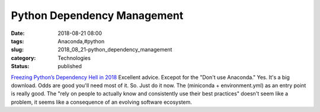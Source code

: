 Python Dependency Management
============================

:date: 2018-08-21 08:00
:tags: Anaconda,#python
:slug: 2018_08_21-python_dependency_management
:category: Technologies
:status: published

`Freezing Python’s Dependency Hell in
2018 <https://tech.instacart.com/freezing-pythons-dependency-hell-in-2018-f1076d625241>`__
Excellent advice.
Excepot for the "Don't use Anaconda." Yes. It's a big download. Odds are
good you'll need most of it. So. Just do it now.
The (miniconda + environment.yml) as an entry point is really good. The
"rely on people to actually know and consistently use their best
practices" doesn't seem like a problem, it seems like a consequence of
an evolving software ecosystem.





